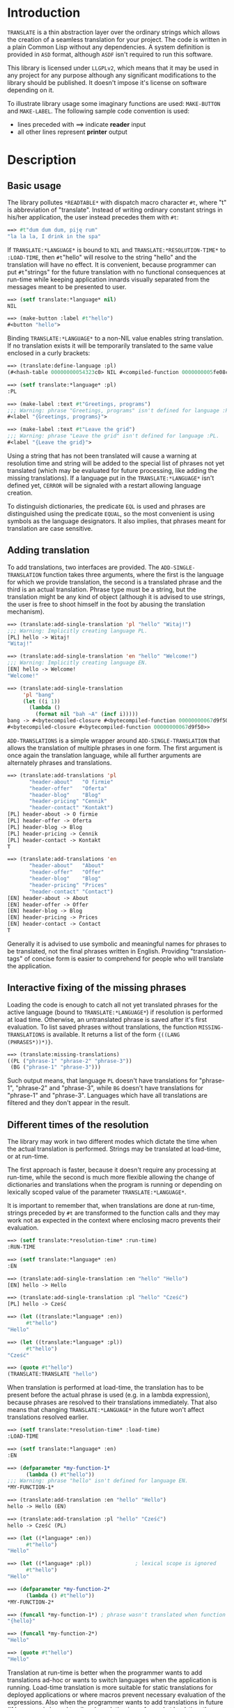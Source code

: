 
* Introduction

  =TRANSLATE= is a thin abstraction layer over the ordinary strings
  which allows the creation of a seamless translation for your
  project. The code is written in a plain Common Lisp without any
  dependencies. A system definition is provided in =ASD= format,
  although =ASDF= isn't required to run this software.

  This library is licensed under =LLGPLv2=, which means that it may be
  used in any project for any purpose although any significant
  modifications to the library should be published. It doesn't impose
  it's license on software depending on it.

  To illustrate library usage some imaginary functions are used:
  =MAKE-BUTTON= and =MAKE-LABEL=. The following sample code convention
  is used:

  - lines preceded with ==> indicate *reader* input
  - all other lines represent *printer* output

* Description

** Basic usage

   The library pollutes =*READTABLE*= with dispatch macro character
   =#t=, where "t" is abbreviation of "translate". Instead of writing
   ordinary constant strings in his/her application, the user instead
   precedes them with =#t=:

   #+BEGIN_SRC lisp
     ==> #t"dum dum dum, piję rum"
     "la la la, I drink in the spa"
   #+END_SRC

   If =TRANSLATE:*LANGUAGE*= is bound to =NIL= and
   =TRANSLATE:*RESOLUTION-TIME*= to =:LOAD-TIME=, then =#t="hello"
   will resolve to the string "hello" and the translation will have no
   effect. It is convenient, because programmer can put =#t="strings"
   for the future translation with no functional consequences at
   run-time while keeping application innards visually separated from
   the messages meant to be presented to user.

   #+BEGIN_SRC lisp
     ==> (setf translate:*language* nil)
     NIL

     ==> (make-button :label #t"hello")
     #<button "hello">
   #+END_SRC

   Binding =TRANSLATE:*LANGUAGE*= to a non-NIL value enables string
   translation. If no translation exists it will be temporarily
   translated to the same value enclosed in a curly brackets:

   #+BEGIN_SRC lisp
     ==> (translate:define-language :pl)
     (#<hash-table 00000000054323c0> NIL #<compiled-function 0000000005fe08c0>)

     ==> (setf translate:*language* :pl)
     :PL

     ==> (make-label :text #t"Greetings, programs")
     ;;; Warning: phrase "Greetings, programs" isn't defined for language :PL.
     #<label "{Greetings, programs}">

     ==> (make-label :text #t"Leave the grid")
     ;;; Warning: phrase "Leave the grid" isn't defined for language :PL.
     #<label "{Leave the grid}">
   #+END_SRC

   Using a string that has not been translated will cause a warning at
   resolution time and string will be added to the special list of
   phrases not yet translated (which may be evaluated for future
   processing, like adding the missing translations). If a language
   put in the =TRANSLATE:*LANGUAGE*= isn't defined yet, =CERROR= will
   be signaled with a restart allowing language creation.

   To distinguish dictionaries, the predicate =EQL= is used and
   phrases are distinguished using the predicate =EQUAL=, so the most
   convenient is using symbols as the language designators. It also
   implies, that phrases meant for translation are case sensitive.

** Adding translation

   To add translations, two interfaces are provided. The
   =ADD-SINGLE-TRANSLATION= function takes three arguments, where the
   first is the language for which we provide translation, the second
   is a translated phrase and the third is an actual
   translation. Phrase type must be a string, but the translation
   might be any kind of object (although it is advised to use strings,
   the user is free to shoot himself in the foot by abusing the
   translation mechanism).

   #+BEGIN_SRC lisp
     ==> (translate:add-single-translation 'pl "hello" "Witaj!")
     ;;; Warning: Implicitly creating language PL.
     [PL] hello -> Witaj!
     "Witaj!"

     ==> (translate:add-single-translation 'en "hello" "Welcome!")
     ;;; Warning: Implicitly creating language EN.
     [EN] hello -> Welcome!
     "Welcome!"

     ==> (translate:add-single-translation
          'pl "bang"
          (let ((i 1))
            (lambda ()
              (format nil "bah ~A" (incf i)))))
     bang -> #<bytecompiled-closure #<bytecompiled-function 00000000067d9f50>> (PL)
     #<bytecompiled-closure #<bytecompiled-function 00000000067d9f50>>
   #+END_SRC

   =ADD-TRANSLATIONS= is a simple wrapper around
   =ADD-SINGLE-TRANSLATION= that allows the translation of multiple
   phrases in one form. The first argument is once again the
   translation language, while all further arguments are alternately
   phrases and translations.

   #+BEGIN_SRC lisp
     ==> (translate:add-translations 'pl
            "header-about"   "O firmie"
            "header-offer"   "Oferta"
            "header-blog"    "Blog"
            "header-pricing" "Cennik"
            "header-contact" "Kontakt")
     [PL] header-about -> O firmie
     [PL] header-offer -> Oferta
     [PL] header-blog -> Blog
     [PL] header-pricing -> Cennik
     [PL] header-contact -> Kontakt
     T

     ==> (translate:add-translations 'en
            "header-about"   "About"
            "header-offer"   "Offer"
            "header-blog"    "Blog"
            "header-pricing" "Prices"
            "header-contact" "Contact")
     [EN] header-about -> About
     [EN] header-offer -> Offer
     [EN] header-blog -> Blog
     [EN] header-pricing -> Prices
     [EN] header-contact -> Contact
     T
   #+END_SRC

   Generally it is advised to use symbolic and meaningful names for
   phrases to be translated, not the final phrases written in English.
   Providing "translation-tags" of concise form is easier to
   comprehend for people who will translate the application.

** Interactive fixing of the missing phrases

   Loading the code is enough to catch all not yet translated phrases
   for the active language (bound to =TRANSLATE:*LANGUAGE*=) if
   resolution is performed at load time. Otherwise, an untranslated
   phrase is saved after it's first evaluation. To list saved phrases
   without translations, the function =MISSING-TRANSLATIONS= is
   available. It returns a list of the form ={((LANG (PHRASES*))*)}=.

   #+BEGIN_SRC lisp
     ==> (translate:missing-translations)
     ((PL ("phrase-1" "phrase-2" "phrase-3"))
      (BG ("phrase-1" "phrase-3")))
   #+END_SRC

   Such output means, that language =PL= doesn't have translations for
   "phrase-1", "phrase-2" and "phrase-3", while =BG= doesn't have
   translations for "phrase-1" and "phrase-3". Languages which have
   all translations are filtered and they don't appear in the result.

** Different times of the resolution

   The library may work in two different modes which dictate the time
   when the actual translation is performed. Strings may be translated
   at load-time, or at run-time.

   The first approach is faster, because it doesn't require any
   processing at run-time, while the second is much more flexible
   allowing the change of dictionaries and translations when the
   program is running or depending on lexically scoped value of the
   parameter =TRANSLATE:*LANGUAGE*=.

   It is important to remember that, when translations are done at
   run-time, strings preceded by =#t= are transformed to the function
   calls and they may work not as expected in the context where
   enclosing macro prevents their evaluation.

   #+BEGIN_SRC lisp
     ==> (setf translate:*resolution-time* :run-time)
     :RUN-TIME

     ==> (setf translate:*language* :en)
     :EN

     ==> (translate:add-single-translation :en "hello" "Hello")
     [EN] hello -> Hello

     ==> (translate:add-single-translation :pl "hello" "Cześć")
     [PL] hello -> Cześć

     ==> (let ((translate:*language* :en))
           #t"hello")
     "Hello"

     ==> (let ((translate:*language* :pl))
           #t"hello")
     "Cześć"

     ==> (quote #t"hello")
     (TRANSLATE:TRANSLATE "hello")
   #+END_SRC

   When translation is performed at load-time, the translation has to
   be present before the actual phrase is used (e.g. in a lambda
   expression), because phrases are resolved to their translations
   immediately. That also means that changing =TRANSLATE:*LANGUAGE*=
   in the future won't affect translations resolved earlier.

   #+BEGIN_SRC lisp
     ==> (setf translate:*resolution-time* :load-time)
     :LOAD-TIME

     ==> (setf translate:*language* :en)
     :EN

     ==> (defparameter *my-function-1*
           (lambda () #t"hello"))
     ;;; Warning: phrase "hello" isn't defined for language EN.
     *MY-FUNCTION-1*

     ==> (translate:add-translation :en "hello" "Hello")
     hello -> Hello (EN)

     ==> (translate:add-translation :pl "hello" "Cześć")
     hello -> Cześć (PL)

     ==> (let ((*language* :en))
           #t"hello")
     "Hello"

     ==> (let ((*language* :pl))              ; lexical scope is ignored
           #t"hello")
     "Hello"

     ==> (defparameter *my-function-2*
           (lambda () #t"hello"))
     *MY-FUNCTION-2*

     ==> (funcall *my-function-1*) ; phrase wasn't translated when function was created
     "{hello}"

     ==> (funcall *my-function-2*)
     "Hello"

     ==> (quote #t"hello")
     "Hello"
   #+END_SRC

   Translation at run-time is better when the programmer wants to add
   translations ad-hoc or wants to switch languages when the
   application is running. Load-time translation is more suitable for
   static translations for deployed applications or where macros
   prevent necessary evaluation of the expressions. Also when the
   programmer wants to add translations in future (if language is
   bound to nil and resolution is performed at load-time the
   expression =#t="hello world" means the same as the "hello world").

* Reference
** Parameters
*** =*LANGUAGE*=
    #+BEGIN_SRC text
      This variable holds the current language designator (the predicate
      used for comparison is EQL). If bound to NIL, translation works the
      same way as the IDENTITY function.
    #+END_SRC

*** =*RESOLUTION-TIME*=
    #+BEGIN_SRC text
      Applicable values are :LOAD-TIME and :RUN-TIME (the latter is the
      default). The variable controls time of actual resolution.

      If it's the :LOAD-TIME, then resolution is performed when the reader
      encounters the #t dispatch macro character, while setting the variable
      to :RUN-TIME translates #t"string" to the form (TRANSLATE "string")
      and resolution takes place at the time of the form evaluation.
    #+END_SRC

** Functions
*** DEFINE-LANGUAGE
    #+BEGIN_SRC text
      DEFINE-LANGUAGE - external symbol in TRANSLATE package
      -----------------------------------------------------------------------------
      DEFINE-LANGUAGE (NAME &REST TRANSLATIONS)                          [Function]
      Define language NAME with provided TRANSLATIONS

      If LANGUAGE exists, a continuable error is signalled, which allows either
      dropping the operation or superseding the language which is already defined.
      TRANSLATIONS are alternating phrases and their corresponding objects.
      -----------------------------------------------------------------------------
    #+END_SRC

*** ADD-SINGLE-TRANSLATION
    #+BEGIN_SRC text
      ADD-SINGLE-TRANSLATION - external symbol in TRANSLATE package
      -----------------------------------------------------------------------------
      ADD-SINGLE-TRANSLATION (LANGUAGE PHRASE TRANSLATION)               [Function]
      Add TRANSLATION of PHRASE for given LANGUAGE

      If LANGUAGE doesn't exist, it is implicitly created and a warning is
      emmited.
      -----------------------------------------------------------------------------
    #+END_SRC

*** ADD-TRANSLATIONS
    #+BEGIN_SRC text
      ADD-TRANSLATIONS - external symbol in TRANSLATE package
      -----------------------------------------------------------------------------
      ADD-TRANSLATIONS (LANGUAGE &REST TRANSLATIONS)                     [Function]
      Add any number of TRANSLATIONS for the given LANGUAGE
      -----------------------------------------------------------------------------
    #+END_SRC

*** TRANSLATE
    #+BEGIN_SRC text
      TRANSLATE - external symbol in TRANSLATE package
      -----------------------------------------------------------------------------
      TRANSLATE (PHRASE &OPTIONAL (LANGUAGE *LANGUAGE*))                 [Function]
      Find the translation of PHRASE in the store associated with LANGUAGE

      If LANGUAGE is NIL, then this is the same as the IDENTITY function. If
      the provided LANGUAGE isn't defined, the store is explicitly
      created. If no PHRASE is defined for a given language, it is stored
      for later translation and replaced by PHRASE surrunded by curly
      brackets.
      -----------------------------------------------------------------------------
    #+END_SRC

*** MISSING-TRANSLATIONS
    #+BEGIN_SRC text
      MISSING-TRANSLATIONS - external symbol in TRANSLATE package
      -----------------------------------------------------------------------------
      MISSING-TRANSLATIONS                                               [Function]
      Creates a list of phrases which aren't translated for the defined
      languages. Returns a list of form: ({(LANG ({PHRASE}*))}*)
      -----------------------------------------------------------------------------
    #+END_SRC
